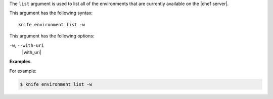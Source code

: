 .. The contents of this file are included in multiple topics.
.. This file describes a command or a sub-command for Knife.
.. This file should not be changed in a way that hinders its ability to appear in multiple documentation sets.


The ``list`` argument is used to list all of the environments that are currently available on the |chef server|. 

This argument has the following syntax::

   knife environment list -w

This argument has the following options:

``-w``, ``--with-uri``
   |with_uri|

**Examples**

For example:

.. code-block:: bash

   $ knife environment list -w


   
